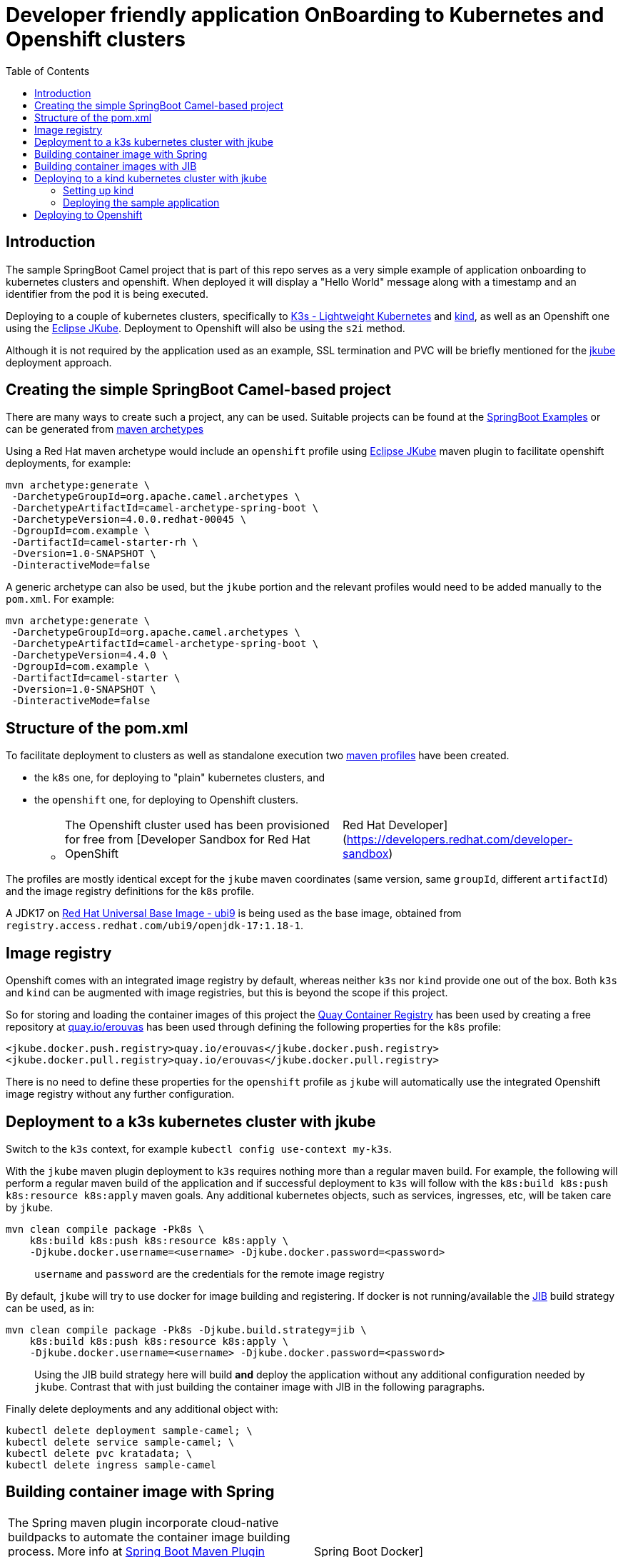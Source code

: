 :icons: font
:source-highlighter: prettify
:project_id: app-onboard
:toc:

= Developer friendly application OnBoarding to Kubernetes and Openshift clusters

== Introduction

The sample SpringBoot Camel project that is part of this repo serves as a very simple example of application onboarding to kubernetes clusters and openshift. When deployed it will display a "Hello World" message along with a timestamp and an identifier from the pod it is being executed.

Deploying to a couple of kubernetes clusters, specifically to https://docs.k3s.io/[K3s - Lightweight Kubernetes] and https://kind.sigs.k8s.io/[kind], as well as an Openshift one using the https://eclipse.dev/jkube/docs/[Eclipse JKube]. Deployment to Openshift will also be using the `s2i` method.

Although it is not required by the application used as an example, SSL termination and PVC will be briefly mentioned for the https://eclipse.dev/jkube/docs/[jkube] deployment approach.

== Creating the simple SpringBoot Camel-based project

There are many ways to create such a project, any can be used. Suitable projects can be found at the https://github.com/apache/camel-spring-boot-examples[SpringBoot Examples] or can be generated from https://mvnrepository.com/artifact/org.apache.camel.archetypes/camel-archetype-spring-boot[maven archetypes]

Using a Red Hat maven archetype would include an `openshift` profile using https://eclipse.dev/jkube/docs/[Eclipse JKube] maven plugin to facilitate openshift deployments, for example:

----
mvn archetype:generate \
 -DarchetypeGroupId=org.apache.camel.archetypes \
 -DarchetypeArtifactId=camel-archetype-spring-boot \
 -DarchetypeVersion=4.0.0.redhat-00045 \
 -DgroupId=com.example \
 -DartifactId=camel-starter-rh \
 -Dversion=1.0-SNAPSHOT \
 -DinteractiveMode=false
----

A generic archetype can also be used, but the `jkube` portion and the relevant profiles would need to be added manually to the `pom.xml`. For example:

----
mvn archetype:generate \
 -DarchetypeGroupId=org.apache.camel.archetypes \
 -DarchetypeArtifactId=camel-archetype-spring-boot \
 -DarchetypeVersion=4.4.0 \
 -DgroupId=com.example \
 -DartifactId=camel-starter \
 -Dversion=1.0-SNAPSHOT \
 -DinteractiveMode=false
----

== Structure of the pom.xml

To facilitate deployment to clusters as well as standalone execution two https://maven.apache.org/guides/introduction/introduction-to-profiles.html[maven profiles] have been created.

* the `k8s` one, for deploying to "plain" kubernetes clusters, and
* the `openshift` one, for deploying to Openshift clusters.
 ** {blank}
+
[cols=2*]
|===
| The Openshift cluster used has been provisioned for free from [Developer Sandbox for Red Hat OpenShift
| Red Hat Developer](https://developers.redhat.com/developer-sandbox)
|===

The profiles are mostly identical except for the `jkube` maven coordinates (same version, same `groupId`, different `artifactId`) and the image registry definitions for the `k8s` profile.

A JDK17 on https://www.redhat.com/en/blog/introducing-red-hat-universal-base-image[Red Hat Universal Base Image - ubi9] is being used as the base image, obtained from `registry.access.redhat.com/ubi9/openjdk-17:1.18-1`.

== Image registry

Openshift comes with an integrated image registry by default, whereas neither `k3s` nor `kind` provide one out of the box. Both `k3s` and `kind` can be augmented with image registries, but this is beyond the scope if this project.

So for storing and loading the container images of this project the https://quay.io/[Quay Container Registry] has been used by creating a free repository at https://quay.io/user/erouvas/[quay.io/erouvas] has been used through defining the following properties for the `k8s` profile:

----
<jkube.docker.push.registry>quay.io/erouvas</jkube.docker.push.registry>
<jkube.docker.pull.registry>quay.io/erouvas</jkube.docker.pull.registry>
----

There is no need to define these properties for the `openshift` profile as `jkube` will automatically use the integrated Openshift image registry without any further configuration.

== Deployment to a k3s kubernetes cluster with jkube

Switch to the `k3s` context, for example `kubectl config use-context my-k3s`.

With the `jkube` maven plugin deployment to `k3s` requires nothing more than a regular maven build. For example, the following will perform a regular maven build of the application and if successful deployment to `k3s` will follow with the `k8s:build k8s:push k8s:resource k8s:apply` maven goals. Any additional kubernetes objects, such as services, ingresses, etc, will be taken care by `jkube`.

----
mvn clean compile package -Pk8s \
    k8s:build k8s:push k8s:resource k8s:apply \
    -Djkube.docker.username=<username> -Djkube.docker.password=<password>
----

____
`username` and `password` are the credentials for the remote image registry
____

By default, `jkube` will try to use docker for image building and registering. If docker is not running/available the https://github.com/GoogleContainerTools/jib/tree/master/jib-maven-plugin[JIB] build strategy can be used, as in:

----
mvn clean compile package -Pk8s -Djkube.build.strategy=jib \
    k8s:build k8s:push k8s:resource k8s:apply \
    -Djkube.docker.username=<username> -Djkube.docker.password=<password>
----

____
Using the JIB build strategy here will build *and* deploy the application without any additional configuration needed by `jkube`. Contrast that with just building the container image with JIB in the following paragraphs.
____

Finally delete deployments and any additional object with:

----
kubectl delete deployment sample-camel; \
kubectl delete service sample-camel; \
kubectl delete pvc kratadata; \
kubectl delete ingress sample-camel
----

== Building container image with Spring

[cols=2*]
|===
| The Spring maven plugin incorporate cloud-native buildpacks to automate the container image building process. More info at https://docs.spring.io/spring-boot/docs/current/maven-plugin/reference/htmlsingle/#introduction[Spring Boot Maven Plugin Documentation]. Container files can also be used to provide more control of the whole process, more info at [Getting Started
| Spring Boot Docker](https://spring.io/guides/topicals/spring-boot-docker).
|===

Using the Spring maven plugin requires docker to be running.

The following will create a container image using defaults and deposit it in your local docker image registry. Usually no additional configuration is necessary. This will take care of the container image creation, but the deployment to Openshift or another Kubernetes cluster needs to be done as a separate step.

----
mvn clean package spring-boot:build-image-no-fork
----

== Building container images with JIB

An alternate way of building a container image out of a Spring project is to use the https://github.com/GoogleContainerTools/jib/tree/master/jib-maven-plugin[JIB] maven plugin (of Google fame).

Using JIB additional configuration may be required if not using `docker.io` as the image registry as well as if any changes have been made on the SpringBoot defaults, changing the default port of `8080` for example.

[cols=2*]
|===
| The post [Dockerizing Java Apps using Jib
| Baeldung](https://www.baeldung.com/jib-dockerizing) has a concise example to get things going.
|===

Keep in mind, though, that as before this will only build the container image. Additional steps are required to deploy the image to an Openshift or Kubernetes cluster.

== Deploying to a kind kubernetes cluster with jkube

=== Setting up kind

kind is a tool for running local Kubernetes clusters using Docker container "`nodes`".
kind was primarily designed for testing Kubernetes itself, but may be used for local development or CI.

Recommending https://kind.sigs.k8s.io/docs/user/quick-start/[kind:Quick Start] to spin up a basic kind cluster. That would be enough for deploying the application. However it is worth going over the https://kind.sigs.k8s.io/docs/user/loadbalancer[kind:LoadBalancer] configuration. That way a response from the application can be obtained, thus verifying deployment status.

=== Deploying the sample application

After setting the `kubectl` context with (my kind cluster is named `k1`)

----
kubectl config use-context kind-k1
----

Deployment of the application can follow exactly the same as `k3s`. For example, using the JIB build strategy:

----
mvn clean compile package -Pk8s -Djkube.build.strategy=jib \
    k8s:build k8s:push k8s:resource k8s:apply \
    -Djkube.docker.username=<username> -Djkube.docker.password=<password>
----

Verify deployment by querying the cluster:

----
# kubectl get pods
NAME                            READY   STATUS    RESTARTS   AGE
sample-camel-74cdbccdfb-zhfz7   1/1     Running   0          15m
sample-camel-74cdbccdfb-zz4rt   1/1     Running   0          15m

# kubectl get endpoints
NAME           ENDPOINTS                         AGE
kubernetes     172.18.0.2:6443                   21d
sample-camel   10.244.0.8:8100,10.244.0.9:8100   16m

# kubectl get svc
NAME           TYPE           CLUSTER-IP      EXTERNAL-IP      PORT(S)          AGE
kubernetes     ClusterIP      10.96.0.1       <none>           443/TCP          21d
sample-camel   LoadBalancer   10.96.172.153   172.18.255.200   8100:31989/TCP   16m
----

Since neither `k3s` nor `kind` have an integrated image registry installed by default a remote image registry has to be used. Please allow for image transferring to complete before giving up on pods initialising.

To verify that the application has indeed been deployed and is operational we can try to invoke it:

----
# curl http://172.18.255.200:8100/hello/
Hello World from sample-camel-74cdbccdfb-zhfz7 - 25-Mar-24 22:09
----

Cleaning up after deployment to `kind` could be achieved with something like:

----
kubectl delete service sample-camel; \
kubectl delete pvc kratadata; \
kubectl delete ingress sample-camel
kubectl delete all -l app=sample-camel
----


== Deploying to Openshift

[cols=2*]
|===
| An Openshift cluster provisioned through the [Developer Sandbox for Red Hat OpenShift
| Red Hat Developer](https://developers.redhat.com/developer-sandbox) has been used to deploy the sample application. Another option would be to use https://developers.redhat.com/products/openshift-local/overview[Red Hat OpenShift Local] (free registration required) to spin up an Openshift cluster on your local machine.
|===

TIP: Openshift allows to spin up a cluster using Openshift, https://www.okd.io/[OKD], https://microshift.io/[MicroShift] or even http://podman.io/[Podman] - just use `crc config set preset okd; crc setup; crc start` for an OKD cluster.

After logging in to the Openshift cluster, using `+oc login --token=sha256~sCgaV --server=https://api.sandbox-m2.openshiftapps.com:6443+` for example, the application is deployed much in the same way as in the plain kubernetes clusters described above. For example:

----
mvn clean package oc:build oc:resource oc:apply -Popenshift
----

Since Openshift provides an internal image registry the `openshift` profile in the `pom.xml` does not need to refer to any external registries. Another difference is that all of the build is taking place inside Openshift. If you follow the pod creation whilst the build running you will notice that a "build" pod is created for building the image and deployment is done through a "deploy" pod. But all of this is transparent and is handled by `jkube`.

Openshift uses a `router` object to expose services outside the cluster and unless explicitly specified port forwarding is handled by it. So although the application uses port `8100`, this is encapsulated in the route URL and does not need to be specified when invoking it (contrast that to the invocation in the `kind` cluster). `pom.xml` also specifies two instances for the application. Using something like the following command we can verify that indeed two instances (or "replicas") of the application are available in the cluster:

----
# \
while (:); do
  curl http://sample-camel-erouvas-dev.apps.sandbox-m2.ll9k.p1.openshiftapps.com/hello/;
  echo ; sleep 0.5s;
done

Hello World from sample-camel-2-g9d66 - 03-Apr-24 02:20
Hello World from sample-camel-2-pf7s4 - 03-Apr-24 02:20
Hello World from sample-camel-2-g9d66 - 03-Apr-24 02:20
Hello World from sample-camel-2-pf7s4 - 03-Apr-24 02:20
Hello World from sample-camel-2-g9d66 - 03-Apr-24 02:20
...
----

The number of replicas required is specified in the `pom.xml` in the same way for both kubernetes and Openshift clusters. `jkube` takes care of any deployment configuration required.

----
<resources>
    <controller>
        <replicas>2</replicas>
        <controllerName>${project.artifactId}</controllerName>
    </controller>
</resources>
----

Finishing up any deployments and any additional objects created can be deleted using something like the following:

----
oc delete deploymentconfig sample-camel; \
oc delete service sample-camel; \
oc delete pvc kratadata; \
oc delete ingress sample-camel
----
